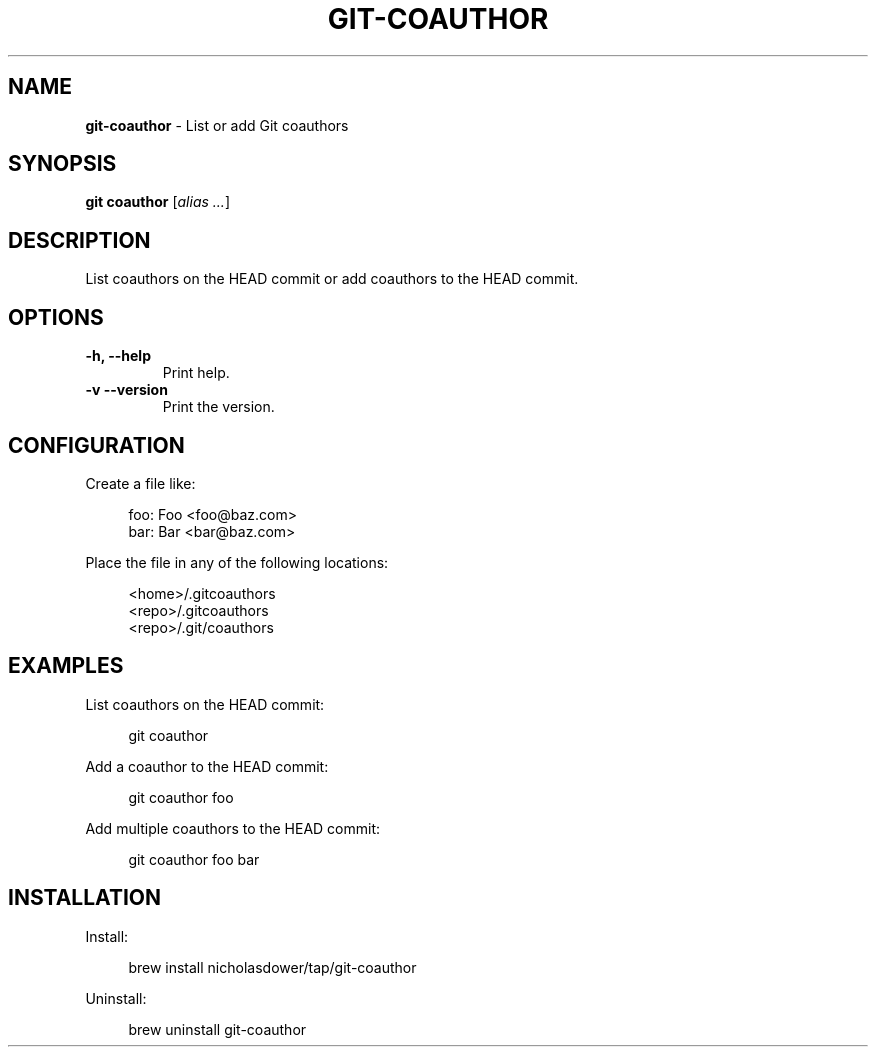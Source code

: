 .TH GIT\-COAUTHOR 1 2024-02-10 1.0.0 Git\ Manual
.SH NAME
\fBgit\-coauthor\fR \- List or add Git coauthors
.SH SYNOPSIS
\fBgit coauthor\fR [\fIalias \.\.\.\fR]
.SH DESCRIPTION
List coauthors on the HEAD commit or add coauthors to the HEAD commit.
.SH OPTIONS
.TP
\fB\-h, \-\-help\fR
Print help\.
.TP
\fB\-v\, \-\-version\fR
Print the version\.
.SH CONFIGURATION
Create a file like:
.PP
.RS 4
.nf
foo: Foo <foo@baz.com>
bar: Bar <bar@baz.com>
.fi
.RE
.PP
Place the file in any of the following locations:
.PP
.RS 4
.nf
<home>/.gitcoauthors
<repo>/.gitcoauthors
<repo>/.git/coauthors
.fi
.RE
.SH EXAMPLES
List coauthors on the HEAD commit:
.PP
.RS 4
git coauthor
.RE
.PP
Add a coauthor to the HEAD commit:
.PP
.RS 4
git coauthor foo
.RE
.PP
Add multiple coauthors to the HEAD commit:
.PP
.RS 4
git coauthor foo bar
.RE
.SH INSTALLATION
Install:
.PP
.RS 4
brew install nicholasdower/tap/git-coauthor
.RE
.PP
Uninstall:
.PP
.RS 4
brew uninstall git-coauthor
.RE
